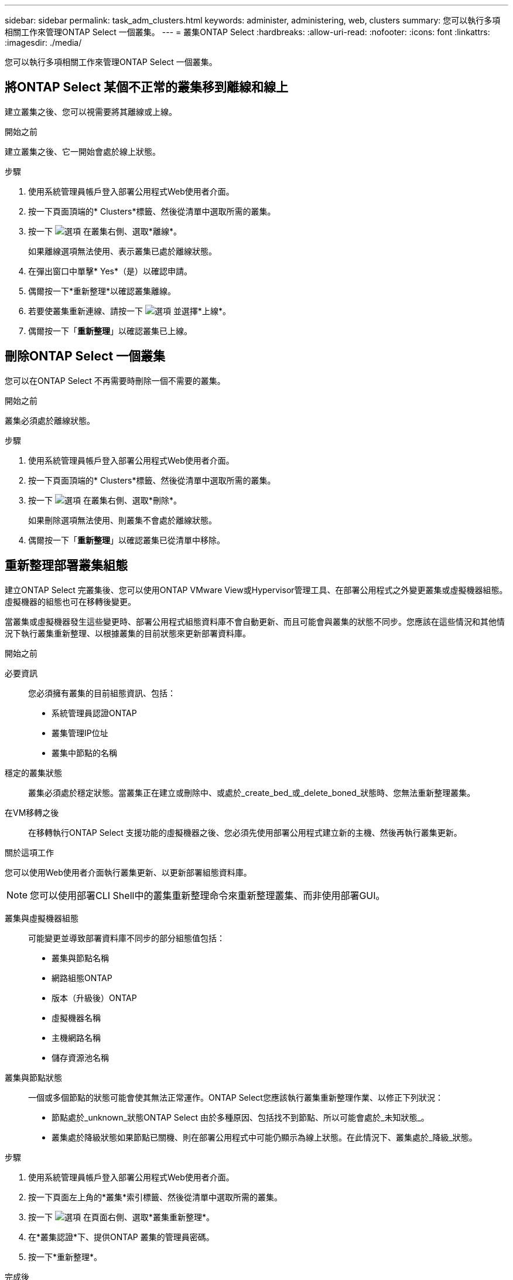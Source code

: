 ---
sidebar: sidebar 
permalink: task_adm_clusters.html 
keywords: administer, administering, web, clusters 
summary: 您可以執行多項相關工作來管理ONTAP Select 一個叢集。 
---
= 叢集ONTAP Select
:hardbreaks:
:allow-uri-read: 
:nofooter: 
:icons: font
:linkattrs: 
:imagesdir: ./media/


[role="lead"]
您可以執行多項相關工作來管理ONTAP Select 一個叢集。



== 將ONTAP Select 某個不正常的叢集移到離線和線上

建立叢集之後、您可以視需要將其離線或上線。

.開始之前
建立叢集之後、它一開始會處於線上狀態。

.步驟
. 使用系統管理員帳戶登入部署公用程式Web使用者介面。
. 按一下頁面頂端的* Clusters*標籤、然後從清單中選取所需的叢集。
. 按一下 image:icon_kebab.gif["選項"] 在叢集右側、選取*離線*。
+
如果離線選項無法使用、表示叢集已處於離線狀態。

. 在彈出窗口中單擊* Yes*（是）以確認申請。
. 偶爾按一下*重新整理*以確認叢集離線。
. 若要使叢集重新連線、請按一下 image:icon_kebab.gif["選項"] 並選擇*上線*。
. 偶爾按一下「*重新整理*」以確認叢集已上線。




== 刪除ONTAP Select 一個叢集

您可以在ONTAP Select 不再需要時刪除一個不需要的叢集。

.開始之前
叢集必須處於離線狀態。

.步驟
. 使用系統管理員帳戶登入部署公用程式Web使用者介面。
. 按一下頁面頂端的* Clusters*標籤、然後從清單中選取所需的叢集。
. 按一下 image:icon_kebab.gif["選項"] 在叢集右側、選取*刪除*。
+
如果刪除選項無法使用、則叢集不會處於離線狀態。

. 偶爾按一下「*重新整理*」以確認叢集已從清單中移除。




== 重新整理部署叢集組態

建立ONTAP Select 完叢集後、您可以使用ONTAP VMware View或Hypervisor管理工具、在部署公用程式之外變更叢集或虛擬機器組態。虛擬機器的組態也可在移轉後變更。

當叢集或虛擬機器發生這些變更時、部署公用程式組態資料庫不會自動更新、而且可能會與叢集的狀態不同步。您應該在這些情況和其他情況下執行叢集重新整理、以根據叢集的目前狀態來更新部署資料庫。

.開始之前
必要資訊:: 您必須擁有叢集的目前組態資訊、包括：
+
--
* 系統管理員認證ONTAP
* 叢集管理IP位址
* 叢集中節點的名稱


--
穩定的叢集狀態:: 叢集必須處於穩定狀態。當叢集正在建立或刪除中、或處於_create_bed_或_delete_boned_狀態時、您無法重新整理叢集。
在VM移轉之後:: 在移轉執行ONTAP Select 支援功能的虛擬機器之後、您必須先使用部署公用程式建立新的主機、然後再執行叢集更新。


.關於這項工作
您可以使用Web使用者介面執行叢集更新、以更新部署組態資料庫。


NOTE: 您可以使用部署CLI Shell中的叢集重新整理命令來重新整理叢集、而非使用部署GUI。

叢集與虛擬機器組態:: 可能變更並導致部署資料庫不同步的部分組態值包括：
+
--
* 叢集與節點名稱
* 網路組態ONTAP
* 版本（升級後）ONTAP
* 虛擬機器名稱
* 主機網路名稱
* 儲存資源池名稱


--
叢集與節點狀態:: 一個或多個節點的狀態可能會使其無法正常運作。ONTAP Select您應該執行叢集重新整理作業、以修正下列狀況：
+
--
* 節點處於_unknown_狀態ONTAP Select 由於多種原因、包括找不到節點、所以可能會處於_未知狀態_。
* 叢集處於降級狀態如果節點已關機、則在部署公用程式中可能仍顯示為線上狀態。在此情況下、叢集處於_降級_狀態。


--


.步驟
. 使用系統管理員帳戶登入部署公用程式Web使用者介面。
. 按一下頁面左上角的*叢集*索引標籤、然後從清單中選取所需的叢集。
. 按一下 image:icon_kebab.gif["選項"] 在頁面右側、選取*叢集重新整理*。
. 在*叢集認證*下、提供ONTAP 叢集的管理員密碼。
. 按一下*重新整理*。


.完成後
如果作業成功、欄位_Last Refresh_就會更新。您應該在叢集重新整理作業完成後、備份部署組態資料。
